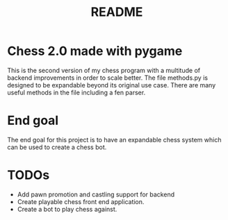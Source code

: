 #+TITLE: README

* Chess 2.0 made with pygame
This is the second version of my chess program with a multitude of backend improvements in order to scale better. The file methods.py is designed to be expandable beyond its original use case. There are many useful methods in the file including a fen parser.

* End goal
The end goal for this project is to have an expandable chess system which can be used to create a chess bot.

* TODOs
- Add pawn promotion and castling support for backend
- Create playable chess front end application.
- Create a bot to play chess against.
